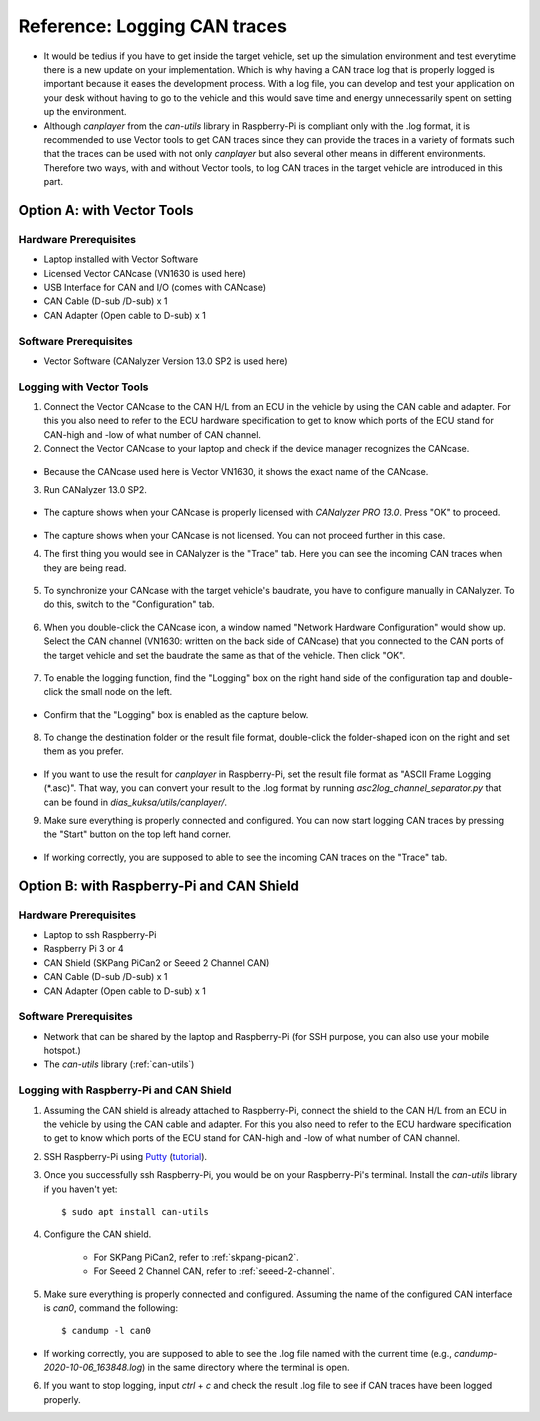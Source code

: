 .. _can-traces:

*****************************
Reference: Logging CAN traces
*****************************

* It would be tedius if you have to get inside the target vehicle, set up the simulation environment and test everytime there is a new update on your implementation. Which is why having a CAN trace log that is properly logged is important because it eases the development process. With a log file, you can develop and test your application on your desk without having to go to the vehicle and this would save time and energy unnecessarily spent on setting up the environment.

* Although `canplayer` from the `can-utils` library in Raspberry-Pi is compliant only with the .log format, it is recommended to use Vector tools to get CAN traces since they can provide the traces in a variety of formats such that the traces can be used with not only `canplayer` but also several other means in different environments. Therefore two ways, with and without Vector tools, to log CAN traces in the target vehicle are introduced in this part.



Option A: with Vector Tools
===========================

Hardware Prerequisites
**********************

* Laptop installed with Vector Software
* Licensed Vector CANcase (VN1630 is used here)
* USB Interface for CAN and I/O (comes with CANcase)
* CAN Cable (D-sub /D-sub) x 1
* CAN Adapter (Open cable to D-sub) x 1



Software Prerequisites
**********************

* Vector Software (CANalyzer Version 13.0 SP2 is used here)


Logging with Vector Tools
*************************

1. Connect the Vector CANcase to the CAN H/L from an ECU in the vehicle by using the CAN cable and adapter. For this you also need to refer to the ECU hardware specification to get to know which ports of the ECU stand for CAN-high and -low of what number of CAN channel.

2. Connect the Vector CANcase to your laptop and check if the device manager recognizes the CANcase.

.. figure:: /_images/canalyzer/0-device_manager.PNG
    :width: 300
    :align: center

* Because the CANcase used here is Vector VN1630, it shows the exact name of the CANcase.

3. Run CANalyzer 13.0 SP2.

.. figure:: /_images/canalyzer/1-license.PNG
    :width: 700
    :align: center

* The capture shows when your CANcase is properly licensed with `CANalyzer PRO 13.0`. Press "OK" to proceed.

.. figure:: /_images/canalyzer/2-license.PNG
    :width: 700
    :align: center

* The capture shows when your CANcase is not licensed. You can not proceed further in this case.

4. The first thing you would see in CANalyzer is the "Trace" tab. Here you can see the incoming CAN traces when they are being read.

.. figure:: /_images/canalyzer/3-trace.PNG
    :width: 700
    :align: center

5. To synchronize your CANcase with the target vehicle's baudrate, you have to configure manually in CANalyzer. To do this, switch to the "Configuration" tab.

.. figure:: /_images/canalyzer/4-configuration.PNG
    :width: 700
    :align: center

6. When you double-click the CANcase icon, a window named "Network Hardware Configuration" would show up. Select the CAN channel (VN1630: written on the back side of CANcase) that you connected to the CAN ports of the target vehicle and set the baudrate the same as that of the vehicle. Then click "OK".

.. figure:: /_images/canalyzer/5-configuration_baudrate.PNG
    :width: 700
    :align: center

7. To enable the logging function, find the "Logging" box on the right hand side of the configuration tap and double-click the small node on the left. 

.. figure:: /_images/canalyzer/6-logging.PNG
    :width: 300
    :align: center

* Confirm that the "Logging" box is enabled as the capture below.

.. figure:: /_images/canalyzer/7-logging.PNG
    :width: 300
    :align: center

8. To change the destination folder or the result file format, double-click the folder-shaped icon on the right and set them as you prefer.

.. figure:: /_images/canalyzer/8-logformat.PNG
    :width: 700
    :align: center

* If you want to use the result for `canplayer` in Raspberry-Pi, set the result file format as "ASCII Frame Logging (*.asc)". That way, you can convert your result to the .log format by running `asc2log_channel_separator.py` that can be found in `dias_kuksa/utils/canplayer/`.

9. Make sure everything is properly connected and configured. You can now start logging CAN traces by pressing the "Start" button on the top left hand corner.

.. figure:: /_images/canalyzer/9-start.PNG
    :width: 700
    :align: center

* If working correctly, you are supposed to able to see the incoming CAN traces on the "Trace" tab.



Option B: with Raspberry-Pi and CAN Shield
==========================================

Hardware Prerequisites
**********************

* Laptop to ssh Raspberry-Pi
* Raspberry Pi 3 or 4
* CAN Shield (SKPang PiCan2 or Seeed 2 Channel CAN)
* CAN Cable (D-sub /D-sub) x 1
* CAN Adapter (Open cable to D-sub) x 1



Software Prerequisites
**********************

* Network that can be shared by the laptop and Raspberry-Pi (for SSH purpose, you can also use your mobile hotspot.)
* The `can-utils` library (:ref:`can-utils`)



Logging with Raspberry-Pi and CAN Shield
****************************************

1. Assuming the CAN shield is already attached to Raspberry-Pi, connect the shield to the CAN H/L from an ECU in the vehicle by using the CAN cable and adapter. For this you also need to refer to the ECU hardware specification to get to know which ports of the ECU stand for CAN-high and -low of what number of CAN channel.

2. SSH Raspberry-Pi using `Putty <https://www.chiark.greenend.org.uk/~sgtatham/putty/>`_ (`tutorial <https://youtu.be/IDqQIDL3LKg>`_).

3. Once you successfully ssh Raspberry-Pi, you would be on your Raspberry-Pi's terminal. Install the `can-utils` library if you haven't yet::

    $ sudo apt install can-utils

4. Configure the CAN shield.

    * For SKPang PiCan2, refer to :ref:`skpang-pican2`.

    * For Seeed 2 Channel CAN, refer to :ref:`seeed-2-channel`.

5. Make sure everything is properly connected and configured. Assuming the name of the configured CAN interface is `can0`, command the following::

    $ candump -l can0

* If working correctly, you are supposed to able to see the .log file named with the current time (e.g., `candump-2020-10-06_163848.log`) in the same directory where the terminal is open.

6. If you want to stop logging, input `ctrl` + `c` and check the result .log file to see if CAN traces have been logged properly.
